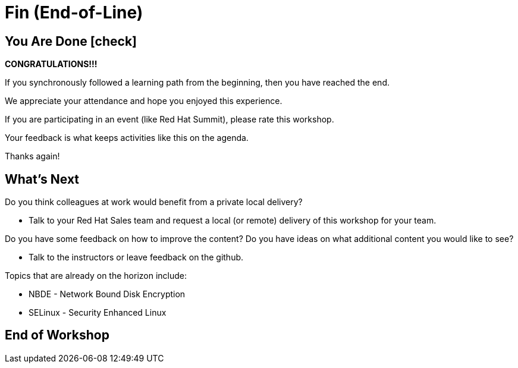 
= *Fin* (End-of-Line)

[discrete]
== You Are Done icon:check[]

*CONGRATULATIONS!!!* 

If you synchronously followed a learning path from the beginning, then you have reached the end.  

We appreciate your attendance and hope you enjoyed this experience.

If you are participating in an event (like Red Hat Summit), please rate this workshop.

Your feedback is what keeps activities like this on the agenda.

Thanks again!

[discrete]
== What's Next

Do you think colleagues at work would benefit from a private local delivery?

    * Talk to your Red Hat Sales team and request a local (or remote) delivery of this workshop for your team.

Do you have some feedback on how to improve the content?
Do you have ideas on what additional content you would like to see?

    * Talk to the instructors or leave feedback on the github.

Topics that are already on the horizon include:

    * NBDE - Network Bound Disk Encryption
    * SELinux - Security Enhanced Linux

[discrete]
== End of Workshop

////
Always end files with a blank line to avoid include problems.
////

